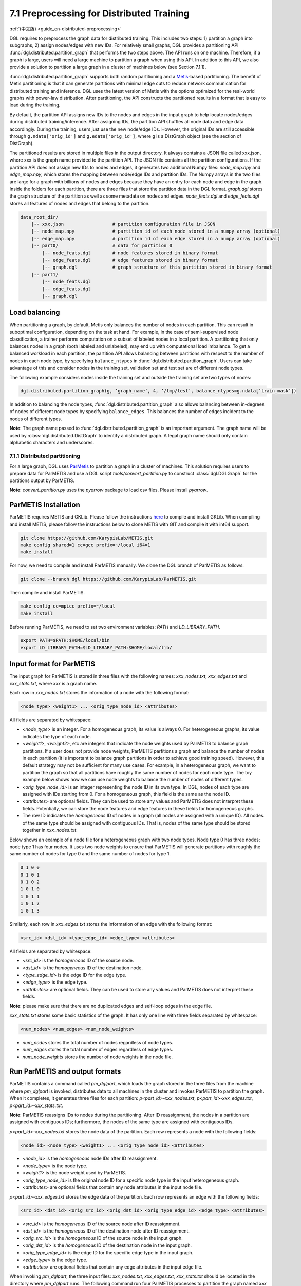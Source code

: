 .. _guide-distributed-preprocessing:

7.1 Preprocessing for Distributed Training
------------------------------------------

:ref:`(中文版) <guide_cn-distributed-preprocessing>`

DGL requires to preprocess the graph data for distributed training. This includes two steps:
1) partition a graph into subgraphs, 2) assign nodes/edges with new IDs. For relatively small
graphs, DGL provides a partitioning API :func:`dgl.distributed.partition_graph` that performs
the two steps above. The API runs on one machine. Therefore, if a graph is large, users will
need a large machine to partition a graph when using this API. In addition to this API, we also
provide a solution to partition a large graph in a cluster of machines below (see Section 7.1.1).

:func:`dgl.distributed.partition_graph` supports both random partitioning
and a `Metis <http://glaros.dtc.umn.edu/gkhome/views/metis>`__-based partitioning.
The benefit of Metis partitioning is that it can generate
partitions with minimal edge cuts to reduce network communication for distributed training
and inference. DGL uses the latest version of Metis with the options optimized for the real-world
graphs with power-law distribution. After partitioning, the API constructs the partitioned results
in a format that is easy to load during the training.

By default, the partition API assigns new IDs to the nodes and edges in the input graph to help locate
nodes/edges during distributed training/inference. After assigning IDs, the partition API shuffles
all node data and edge data accordingly. During the training, users just use the new node/edge IDs.
However, the original IDs are still accessible through ``g.ndata['orig_id']`` and ``g.edata['orig_id']``,
where ``g`` is a DistGraph object (see the section of DistGraph).

The partitioned results are stored in multiple files in the output directory. It always contains
a JSON file called xxx.json, where xxx is the graph name provided to the partition API. The JSON file
contains all the partition configurations. If the partition API does not assign new IDs to nodes and edges,
it generates two additional Numpy files: `node_map.npy` and `edge_map.npy`, which stores the mapping between
node/edge IDs and partition IDs. The Numpy arrays in the two files are large for a graph with billions of
nodes and edges because they have an entry for each node and edge in the graph. Inside the folders for
each partition, there are three files that store the partition data in the DGL format. `graph.dgl` stores
the graph structure of the partition as well as some metadata on nodes and edges. `node_feats.dgl` and
`edge_feats.dgl` stores all features of nodes and edges that belong to the partition. 

.. code-block:: none

    data_root_dir/
        |-- xxx.json                  # partition configuration file in JSON
        |-- node_map.npy              # partition id of each node stored in a numpy array (optional)
        |-- edge_map.npy              # partition id of each edge stored in a numpy array (optional)
        |-- part0/                    # data for partition 0
            |-- node_feats.dgl        # node features stored in binary format
            |-- edge_feats.dgl        # edge features stored in binary format
            |-- graph.dgl             # graph structure of this partition stored in binary format
        |-- part1/
            |-- node_feats.dgl
            |-- edge_feats.dgl
            |-- graph.dgl

Load balancing
^^^^^^^^^^^^^^

When partitioning a graph, by default, Metis only balances the number of nodes in each partition.
This can result in suboptimal configuration, depending on the task at hand. For example, in the case
of semi-supervised node classification, a trainer performs computation on a subset of labeled nodes in
a local partition. A partitioning that only balances nodes in a graph (both labeled and unlabeled), may
end up with computational load imbalance. To get a balanced workload in each partition, the partition API
allows balancing between partitions with respect to the number of nodes in each node type, by specifying
``balance_ntypes`` in :func:`dgl.distributed.partition_graph`. Users can take advantage of this and consider
nodes in the training set, validation set and test set are of different node types.

The following example considers nodes inside the training set and outside the training set are two types of nodes:

.. code:: python

    dgl.distributed.partition_graph(g, ‘graph_name’, 4, ‘/tmp/test’, balance_ntypes=g.ndata[‘train_mask’])

In addition to balancing the node types, :func:`dgl.distributed.partition_graph` also allows balancing
between in-degrees of nodes of different node types by specifying ``balance_edges``. This balances
the number of edges incident to the nodes of different types.

**Note**: The graph name passed to :func:`dgl.distributed.partition_graph` is an important argument.
The graph name will be used by :class:`dgl.distributed.DistGraph` to identify a distributed graph.
A legal graph name should only contain alphabetic characters and underscores.


7.1.1 Distributed partitioning
~~~~~~~~~~~~~~~~~~~~~~~~~~~~~~

For a large graph, DGL uses `ParMetis <http://glaros.dtc.umn.edu/gkhome/metis/parmetis/overview>`__ to partition
a graph in a cluster of machines. This solution requires users to prepare data for ParMETIS and use a DGL script
`tools/convert_partition.py` to construct :class:`dgl.DGLGraph` for the partitions output by ParMETIS.

**Note**: `convert_partition.py` uses the `pyarrow` package to load csv files. Please install `pyarrow`.

ParMETIS Installation
^^^^^^^^^^^^^^^^^^^^^

ParMETIS requires METIS and GKLib. Please follow the instructions `here <https://github.com/KarypisLab/GKlib>`__
to compile and install GKLib. When compiling and install METIS, please follow the instructions below to
clone METIS with GIT and compile it with int64 support.

.. code-block:: none

    git clone https://github.com/KarypisLab/METIS.git
    make config shared=1 cc=gcc prefix=~/local i64=1
    make install


For now, we need to compile and install ParMETIS manually. We clone the DGL branch of ParMETIS as follows:

.. code-block:: none

    git clone --branch dgl https://github.com/KarypisLab/ParMETIS.git

Then compile and install ParMETIS.

.. code-block:: none

    make config cc=mpicc prefix=~/local
    make install

Before running ParMETIS, we need to set two environment variables: `PATH` and `LD_LIBRARY_PATH`.

.. code-block:: none

    export PATH=$PATH:$HOME/local/bin
    export LD_LIBRARY_PATH=$LD_LIBRARY_PATH:$HOME/local/lib/

Input format for ParMETIS
^^^^^^^^^^^^^^^^^^^^^^^^^

The input graph for ParMETIS is stored in three files with the following names: `xxx_nodes.txt`,
`xxx_edges.txt` and `xxx_stats.txt`, where `xxx` is a graph name.

Each row in `xxx_nodes.txt` stores the information of a node with the following format:

.. code-block:: none

    <node_type> <weight1> ... <orig_type_node_id> <attributes>

All fields are separated by whitespace:

* `<node_type>` is an integer. For a homogeneous graph, its value is always 0. For heterogeneous graphs,
  its value indicates the type of each node.
* `<weight1>`, `<weight2>`, etc are integers that indicate the node weights used by ParMETIS to balance
  graph partitions. If a user does not provide node weights, ParMETIS partitions a graph and balance
  the number of nodes in each partition (it is important to balance graph partitions in order to achieve
  good training speed). However, this default strategy may not be sufficient for many use cases.
  For example, in a heterogeneous graph, we want to partition the graph so that all partitions have
  roughly the same number of nodes for each node type. The toy example below shows how we can use
  node weights to balance the number of nodes of different types.
* `<orig_type_node_id>` is an integer representing the node ID in its own type. In DGL, nodes of each type
  are assigned with IDs starting from 0. For a homogeneous graph, this field is the same as the node ID. 
* `<attributes>` are optional fields. They can be used to store any values and ParMETIS does not interpret
  these fields. Potentially, we can store the node features and edge features in these fields for
  homogeneous graphs.
* The row ID indicates the *homogeneous* ID of nodes in a graph (all nodes are assigned with a unique ID).
  All nodes of the same type should be assigned with contiguous IDs. That is, nodes of the same type should
  be stored together in `xxx_nodes.txt`.

Below shows an example of a node file for a heterogeneous graph with two node types. Node type 0 has three
nodes; node type 1 has four nodes. It uses two node weights to ensure that ParMETIS will generate partitions
with roughly the same number of nodes for type 0 and the same number of nodes for type 1.

.. code-block:: none

    0 1 0 0
    0 1 0 1
    0 1 0 2
    1 0 1 0
    1 0 1 1
    1 0 1 2
    1 0 1 3

Similarly, each row in `xxx_edges.txt` stores the information of an edge with the following format:

.. code-block:: none

    <src_id> <dst_id> <type_edge_id> <edge_type> <attributes>

All fields are separated by whitespace:

* `<src_id>` is the *homogeneous* ID of the source node.
* `<dst_id>` is the *homogeneous* ID of the destination node.
* `<type_edge_id>` is the edge ID for the edge type.
* `<edge_type>` is the edge type.
* `<attributes>` are optional fields. They can be used to store any values and ParMETIS does not
  interpret these fields.

**Note**: please make sure that there are no duplicated edges and self-loop edges in the edge file.

`xxx_stats.txt` stores some basic statistics of the graph. It has only one line with three fields
separated by whitespace:

.. code-block:: none

    <num_nodes> <num_edges> <num_node_weights>

* `num_nodes` stores the total number of nodes regardless of node types.
* `num_edges` stores the total number of edges regardless of edge types.
* `num_node_weights` stores the number of node weights in the node file.

Run ParMETIS and output formats
^^^^^^^^^^^^^^^^^^^^^^^^^^^^^^^

ParMETIS contains a command called `pm_dglpart`, which loads the graph stored in the three
files from the machine where `pm_dglpart` is invoked, distributes data to all machines in
the cluster and invokes ParMETIS to partition the graph. When it completes, it generates
three files for each partition: `p<part_id>-xxx_nodes.txt`, `p<part_id>-xxx_edges.txt`,
`p<part_id>-xxx_stats.txt`.

**Note**: ParMETIS reassigns IDs to nodes during the partitioning. After ID reassignment,
the nodes in a partition are assigned with contiguous IDs; furthermore, the nodes of
the same type are assigned with contiguous IDs.

`p<part_id>-xxx_nodes.txt` stores the node data of the partition. Each row represents
a node with the following fields:

.. code-block:: none

    <node_id> <node_type> <weight1> ... <orig_type_node_id> <attributes>

* `<node_id>` is the *homogeneous* node IDs after ID reassignment.
* `<node_type>` is the node type.
* `<weight1>` is the node weight used by ParMETIS.
* `<orig_type_node_id>` is the original node ID for a specific node type in the input heterogeneous graph.
* `<attributes>` are optional fields that contain any node attributes in the input node file.

`p<part_id>-xxx_edges.txt` stores the edge data of the partition. Each row represents
an edge with the following fields:

.. code-block:: none

    <src_id> <dst_id> <orig_src_id> <orig_dst_id> <orig_type_edge_id> <edge_type> <attributes>

* `<src_id>` is the *homogeneous* ID of the source node after ID reassignment.
* `<dst_id>` is the *homogeneous* ID of the destination node after ID reassignment.
* `<orig_src_id>` is the *homogeneous* ID of the source node in the input graph.
* `<orig_dst_id>` is the *homogeneous* ID of the destination node in the input graph.
* `<orig_type_edge_id>` is the edge ID for the specific edge type in the input graph.
* `<edge_type>` is the edge type.
* `<attributes>` are optional fields that contain any edge attributes in the input edge file.

When invoking `pm_dglpart`, the three input files: `xxx_nodes.txt`, `xxx_edges.txt`, `xxx_stats.txt`
should be located in the directory where `pm_dglpart` runs. The following command run four ParMETIS
processes to partition the graph named `xxx` into eight partitions (each process handles two partitions).

.. code-block:: none

    mpirun -np 4 pm_dglpart xxx 2

Convert ParMETIS outputs to DGLGraph
^^^^^^^^^^^^^^^^^^^^^^^^^^^^^^^^^^^^

DGL provides a script named `convert_partition.py`, located in the `tools` directory, to convert the data
in the partition files into :class:`dgl.DGLGraph` objects and save them into files.
**Note**: `convert_partition.py` runs in a single machine. In the future, we will extend it to convert
graph data in parallel across multiple machines. **Note**: please install the `pyarrow` package
for loading data in csv files.

`convert_partition.py` has the following arguments:

* `--input-dir INPUT_DIR` specifies the directory that contains the partition files generated by ParMETIS.
* `--graph-name GRAPH_NAME` specifies the graph name.
* `--schema SCHEMA` provides a file that specifies the schema of the input heterogeneous graph.
  The schema file is a JSON file that lists node types and edge types as well as homogeneous ID ranges
  for each node type and edge type.
* `--num-parts NUM_PARTS` specifies the number of partitions.
* `--num-node-weights NUM_NODE_WEIGHTS` specifies the number of node weights used by ParMETIS
  to balance partitions.
* `[--workspace WORKSPACE]` is an optional argument that specifies a workspace directory to
  store some intermediate results.
* `[--node-attr-dtype NODE_ATTR_DTYPE]` is an optional argument that specifies the data type of
  node attributes in the remaining fields `<attributes>` of the node files.
* `[--edge-attr-dtype EDGE_ATTR_DTYPE]` is an optional argument that specifies the data type of
  edge attributes in the remaining fields `<attributes>` of the edge files.
* `--output OUTPUT` specifies the output directory that stores the partition results.

`convert_partition.py` outputs files as below:

.. code-block:: none

    data_root_dir/
        |-- xxx.json                  # partition configuration file in JSON
        |-- part0/                    # data for partition 0
            |-- node_feats.dgl        # node features stored in binary format (optional)
            |-- edge_feats.dgl        # edge features stored in binary format (optional)
            |-- graph.dgl             # graph structure of this partition stored in binary format
        |-- part1/
            |-- node_feats.dgl
            |-- edge_feats.dgl
            |-- graph.dgl

**Note**: if the data type of node attributes or edge attributes is specified, `convert_partition.py`
assumes all nodes/edges of any types have exactly these attributes. Therefore, if
nodes or edges of different types contain different numbers of attributes, users need to construct
them manually.

Below shows an example of the schema of the OGBN-MAG graph for `convert_partition.py`. It has two fields:
"nid" and "eid". Inside "nid", it lists all node types and the homogeneous ID ranges for each node type;
inside "eid", it lists all edge types and the homogeneous ID ranges for each edge type.

.. code-block:: none

    {
    "nid": {
        "author": [
            0,
            1134649
        ],
        "field_of_study": [
            1134649,
            1194614
        ],
        "institution": [
            1194614,
            1203354
        ],
        "paper": [
            1203354,
            1939743
        ]
    },
    "eid": {
        "affiliated_with": [
            0,
            1043998
        ],
        "writes": [
            1043998,
            8189658
        ],
        "rev-has_topic": [
            8189658,
            15694736
        ],
        "rev-affiliated_with": [
            15694736,
            16738734
        ],
        "cites": [
            16738734,
            22155005
        ],
        "has_topic": [
            22155005,
            29660083
        ],
        "rev-cites": [
            29660083,
            35076354
        ],
        "rev-writes": [
            35076354,
            42222014
        ]
    }
    }

Below shows the demo code to construct the schema file.

.. code-block:: none

    nid_ranges = {}
    eid_ranges = {}
    for ntype in hg.ntypes:
        ntype_id = hg.get_ntype_id(ntype)
        nid = th.nonzero(g.ndata[dgl.NTYPE] == ntype_id, as_tuple=True)[0]
        nid_ranges[ntype] = [int(nid[0]), int(nid[-1] + 1)]

    for etype in hg.etypes:
        etype_id = hg.get_etype_id(etype)
        eid = th.nonzero(g.edata[dgl.ETYPE] == etype_id, as_tuple=True)[0]
        eid_ranges[etype] = [int(eid[0]), int(eid[-1] + 1)]
    with open('mag.json', 'w') as outfile:
        json.dump({'nid': nid_ranges, 'eid': eid_ranges}, outfile, indent=4)

Construct node/edge features for a heterogeneous graph
^^^^^^^^^^^^^^^^^^^^^^^^^^^^^^^^^^^^^^^^^^^^^^^^^^^^^^

:class:`dgl.DGLGraph` output by `convert_partition.py` stores a heterogeneous graph partition
as a homogeneous graph. Its node data contains a field called `orig_id` to store the node IDs
of a specific node type in the original heterogeneous graph and a field of `NTYPE` to store
the node type. In addition, it contains node data called `inner_node` that indicates
whether a node in the graph partition is assigned to the partition. If a node is assigned
to the partition, `inner_node` has 1; otherwise, its value is 0. Note: a graph partition
also contains some HALO nodes, which are assigned to other partitions but are connected with
some edges in this graph partition. By using this information, we can construct node features
for each node type separately and store them in a dictionary whose keys are
`<node_type>/<feature_name>` and values are node feature tensors. The code below illustrates
the construction of node feature dictionary. After the dictionary of tensors are constructed,
they are saved into a file.

.. code-block:: none

    node_data = {}
    for ntype in hg.ntypes:
        local_node_idx = th.logical_and(part.ndata['inner_node'].bool(),
                                        part.ndata[dgl.NTYPE] == hg.get_ntype_id(ntype))
        local_nodes = part.ndata['orig_id'][local_node_idx].numpy()
        for name in hg.nodes[ntype].data:
            node_data[ntype + '/' + name] = hg.nodes[ntype].data[name][local_nodes]
    dgl.data.utils.save_tensors(metadata['part-{}'.format(part_id)]['node_feats'], node_data)

We can construct the edge features in a very similar way. The only difference is that
all edges in the :class:`dgl.DGLGraph` object belong to the partition. So the construction
is even simpler.

.. code-block:: none

    edge_data = {}
    for etype in hg.etypes:
        local_edges = subg.edata['orig_id'][subg.edata[dgl.ETYPE] == hg.get_etype_id(etype)]
        for name in hg.edges[etype].data:
            edge_data[etype + '/' + name] = hg.edges[etype].data[name][local_edges]
    dgl.data.utils.save_tensors(metadata['part-{}'.format(part_id)]['edge_feats'], edge_data)
